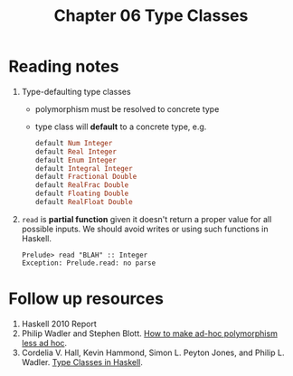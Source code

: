 #+TITLE: Chapter 06 Type Classes

* Reading notes
1. Type-defaulting type classes
   - polymorphism must be resolved to concrete type
   - type class will *default* to a concrete type, e.g.
     #+begin_src haskell
default Num Integer
default Real Integer
default Enum Integer
default Integral Integer
default Fractional Double
default RealFrac Double
default Floating Double
default RealFloat Double
     #+end_src
2. ~read~ is *partial function* given it doesn't return a proper value for all possible inputs. We should avoid writes or using such functions in Haskell.
   #+begin_example
    Prelude> read "BLAH" :: Integer
    Exception: Prelude.read: no parse
   #+end_example

* Follow up resources
1. Haskell 2010 Report
2. Philip Wadler and Stephen Blott. [[https://dl.acm.org/doi/pdf/10.1145/75277.75283][How to make ad-hoc polymorphism less ad hoc]].
3. Cordelia V. Hall, Kevin Hammond, Simon L. Peyton Jones, and Philip L. Wadler. [[http://ropas.snu.ac.kr/lib/dock/HaHaJoWa1996.pdf][Type Classes in Haskell]].
